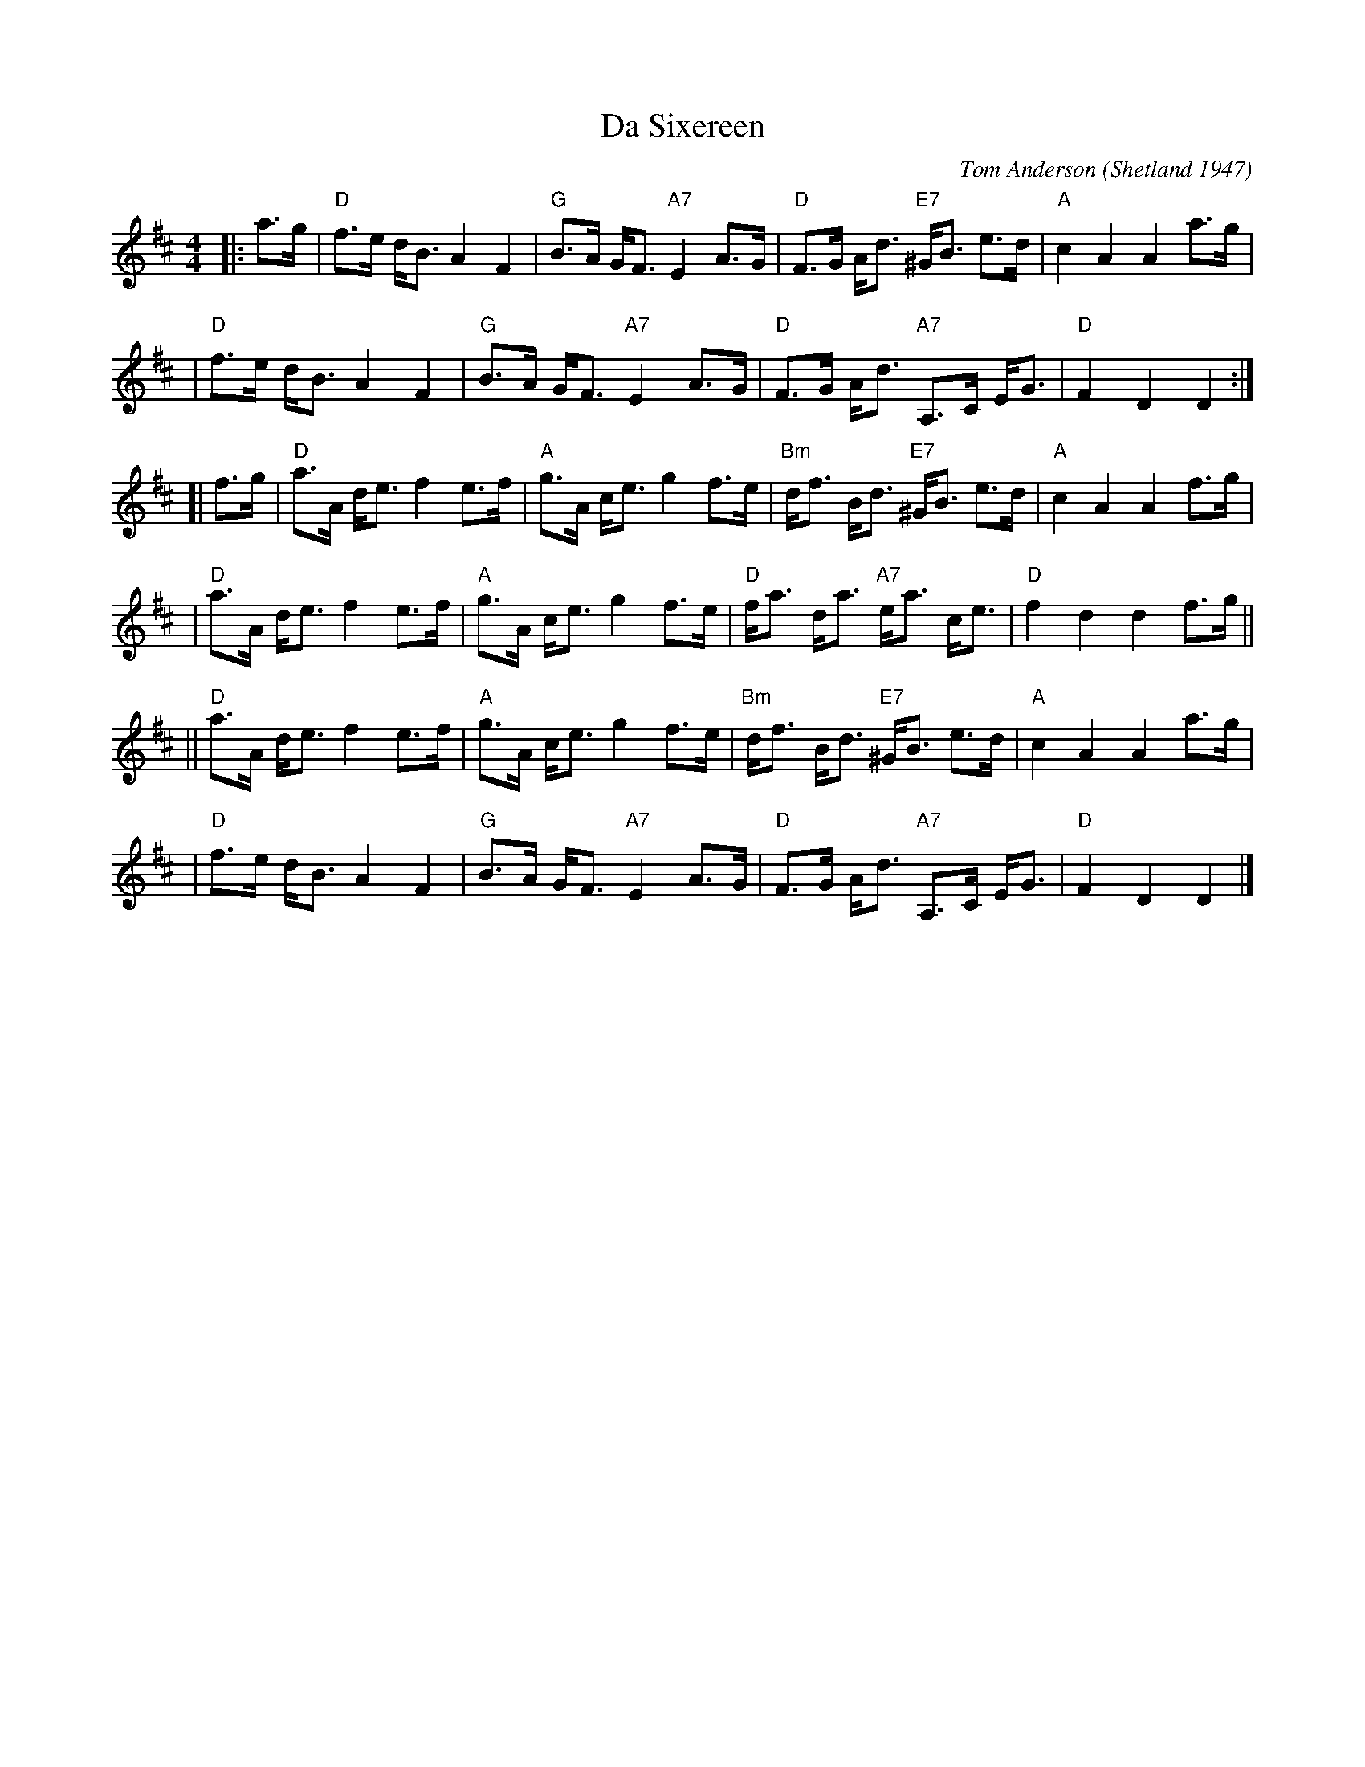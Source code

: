 X: 1
T: Da Sixereen
C: Tom Anderson
O: Shetland 1947
R: slow reel, hornpipe, strathspey
Z: John Chambers <jc@trillian.mit.edu>
N: A sixereen is a 6-oared Norse-style boat used in the Shetlands.
M: 4/4
L: 1/8
K: D
|: a>g \
|  "D"f>e d<B A2 F2 | "G"B>A G<F "A7"E2 A>G | "D"F>G A<d "E7"^G<B e>d | "A"c2 A2 A2 a>g |
|  "D"f>e d<B A2 F2 | "G"B>A G<F "A7"E2 A>G | "D"F>G A<d "A7"A,>C E<G | "D"F2 D2 D2 :|
[| f>g \
|  "D"a>A d<e f2 e>f | "A"g>A c<e g2 f>e | "Bm"d<f B<d "E7"^G<B e>d | "A"c2 A2 A2 f>g |
|  "D"a>A d<e f2 e>f | "A"g>A c<e g2 f>e | "D"f<a  d<a "A7"e<a c<e |  "D"f2 d2 d2 f>g ||
|| "D"a>A d<e f2 e>f | "A"g>A c<e g2 f>e | "Bm"d<f B<d "E7"^G<B e>d | "A"c2 A2 A2 a>g |
|  "D"f>e d<B A2 F2 | "G"B>A G<F "A7"E2 A>G | "D"F>G A<d "A7"A,>C E<G | "D"F2 D2 D2 |]
